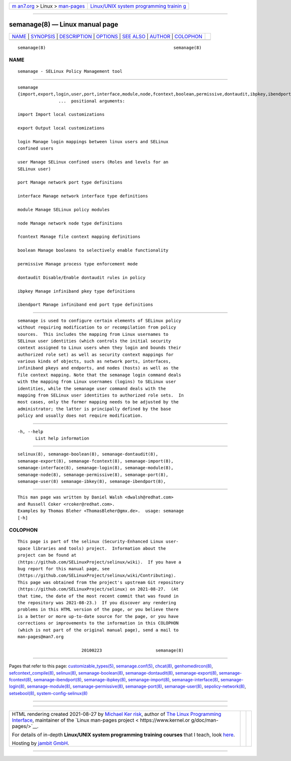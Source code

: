 .. container:: page-top

.. container:: nav-bar

   +----------------------------------+----------------------------------+
   | `m                               | `Linux/UNIX system programming   |
   | an7.org <../../../index.html>`__ | trainin                          |
   | > Linux >                        | g <http://man7.org/training/>`__ |
   | `man-pages <../index.html>`__    |                                  |
   +----------------------------------+----------------------------------+

--------------

semanage(8) — Linux manual page
===============================

+-----------------------------------+-----------------------------------+
| `NAME <#NAME>`__ \|               |                                   |
| `SYNOPSIS <#SYNOPSIS>`__ \|       |                                   |
| `DESCRIPTION <#DESCRIPTION>`__ \| |                                   |
| `OPTIONS <#OPTIONS>`__ \|         |                                   |
| `SEE ALSO <#SEE_ALSO>`__ \|       |                                   |
| `AUTHOR <#AUTHOR>`__ \|           |                                   |
| `COLOPHON <#COLOPHON>`__          |                                   |
+-----------------------------------+-----------------------------------+
| .. container:: man-search-box     |                                   |
+-----------------------------------+-----------------------------------+

::

   semanage(8)                                                  semanage(8)

NAME
-------------------------------------------------

::

          semanage - SELinux Policy Management tool


---------------------------------------------------------

::

          semanage
          {import,export,login,user,port,interface,module,node,fcontext,boolean,permissive,dontaudit,ibpkey,ibendport}
                          ...  positional arguments:

          import Import local customizations

          export Output local customizations

          login Manage login mappings between linux users and SELinux
          confined users

          user Manage SELinux confined users (Roles and levels for an
          SELinux user)

          port Manage network port type definitions

          interface Manage network interface type definitions

          module Manage SELinux policy modules

          node Manage network node type definitions

          fcontext Manage file context mapping definitions

          boolean Manage booleans to selectively enable functionality

          permissive Manage process type enforcement mode

          dontaudit Disable/Enable dontaudit rules in policy

          ibpkey Manage infiniband pkey type definitions

          ibendport Manage infiniband end port type definitions


---------------------------------------------------------------

::

          semanage is used to configure certain elements of SELinux policy
          without requiring modification to or recompilation from policy
          sources.  This includes the mapping from Linux usernames to
          SELinux user identities (which controls the initial security
          context assigned to Linux users when they login and bounds their
          authorized role set) as well as security context mappings for
          various kinds of objects, such as network ports, interfaces,
          infiniband pkeys and endports, and nodes (hosts) as well as the
          file context mapping. Note that the semanage login command deals
          with the mapping from Linux usernames (logins) to SELinux user
          identities, while the semanage user command deals with the
          mapping from SELinux user identities to authorized role sets.  In
          most cases, only the former mapping needs to be adjusted by the
          administrator; the latter is principally defined by the base
          policy and usually does not require modification.


-------------------------------------------------------

::

          -h, --help
                 List help information


---------------------------------------------------------

::

          selinux(8), semanage-boolean(8), semanage-dontaudit(8),
          semanage-export(8), semanage-fcontext(8), semanage-import(8),
          semanage-interface(8), semanage-login(8), semanage-module(8),
          semanage-node(8), semanage-permissive(8), semanage-port(8),
          semanage-user(8) semanage-ibkey(8), semanage-ibendport(8),


-----------------------------------------------------

::

          This man page was written by Daniel Walsh <dwalsh@redhat.com>
          and Russell Coker <rcoker@redhat.com>.
          Examples by Thomas Bleher <ThomasBleher@gmx.de>.  usage: semanage
          [-h]

COLOPHON
---------------------------------------------------------

::

          This page is part of the selinux (Security-Enhanced Linux user-
          space libraries and tools) project.  Information about the
          project can be found at 
          ⟨https://github.com/SELinuxProject/selinux/wiki⟩.  If you have a
          bug report for this manual page, see
          ⟨https://github.com/SELinuxProject/selinux/wiki/Contributing⟩.
          This page was obtained from the project's upstream Git repository
          ⟨https://github.com/SELinuxProject/selinux⟩ on 2021-08-27.  (At
          that time, the date of the most recent commit that was found in
          the repository was 2021-08-23.)  If you discover any rendering
          problems in this HTML version of the page, or you believe there
          is a better or more up-to-date source for the page, or you have
          corrections or improvements to the information in this COLOPHON
          (which is not part of the original manual page), send a mail to
          man-pages@man7.org

                                   20100223                     semanage(8)

--------------

Pages that refer to this page:
`customizable_types(5) <../man5/customizable_types.5.html>`__, 
`semanage.conf(5) <../man5/semanage.conf.5.html>`__, 
`chcat(8) <../man8/chcat.8.html>`__, 
`genhomedircon(8) <../man8/genhomedircon.8.html>`__, 
`sefcontext_compile(8) <../man8/sefcontext_compile.8.html>`__, 
`selinux(8) <../man8/selinux.8.html>`__, 
`semanage-boolean(8) <../man8/semanage-boolean.8.html>`__, 
`semanage-dontaudit(8) <../man8/semanage-dontaudit.8.html>`__, 
`semanage-export(8) <../man8/semanage-export.8.html>`__, 
`semanage-fcontext(8) <../man8/semanage-fcontext.8.html>`__, 
`semanage-ibendport(8) <../man8/semanage-ibendport.8.html>`__, 
`semanage-ibpkey(8) <../man8/semanage-ibpkey.8.html>`__, 
`semanage-import(8) <../man8/semanage-import.8.html>`__, 
`semanage-interface(8) <../man8/semanage-interface.8.html>`__, 
`semanage-login(8) <../man8/semanage-login.8.html>`__, 
`semanage-module(8) <../man8/semanage-module.8.html>`__, 
`semanage-permissive(8) <../man8/semanage-permissive.8.html>`__, 
`semanage-port(8) <../man8/semanage-port.8.html>`__, 
`semanage-user(8) <../man8/semanage-user.8.html>`__, 
`sepolicy-network(8) <../man8/sepolicy-network.8.html>`__, 
`setsebool(8) <../man8/setsebool.8.html>`__, 
`system-config-selinux(8) <../man8/system-config-selinux.8.html>`__

--------------

--------------

.. container:: footer

   +-----------------------+-----------------------+-----------------------+
   | HTML rendering        |                       | |Cover of TLPI|       |
   | created 2021-08-27 by |                       |                       |
   | `Michael              |                       |                       |
   | Ker                   |                       |                       |
   | risk <https://man7.or |                       |                       |
   | g/mtk/index.html>`__, |                       |                       |
   | author of `The Linux  |                       |                       |
   | Programming           |                       |                       |
   | Interface <https:     |                       |                       |
   | //man7.org/tlpi/>`__, |                       |                       |
   | maintainer of the     |                       |                       |
   | `Linux man-pages      |                       |                       |
   | project <             |                       |                       |
   | https://www.kernel.or |                       |                       |
   | g/doc/man-pages/>`__. |                       |                       |
   |                       |                       |                       |
   | For details of        |                       |                       |
   | in-depth **Linux/UNIX |                       |                       |
   | system programming    |                       |                       |
   | training courses**    |                       |                       |
   | that I teach, look    |                       |                       |
   | `here <https://ma     |                       |                       |
   | n7.org/training/>`__. |                       |                       |
   |                       |                       |                       |
   | Hosting by `jambit    |                       |                       |
   | GmbH                  |                       |                       |
   | <https://www.jambit.c |                       |                       |
   | om/index_en.html>`__. |                       |                       |
   +-----------------------+-----------------------+-----------------------+

--------------

.. container:: statcounter

   |Web Analytics Made Easy - StatCounter|

.. |Cover of TLPI| image:: https://man7.org/tlpi/cover/TLPI-front-cover-vsmall.png
   :target: https://man7.org/tlpi/
.. |Web Analytics Made Easy - StatCounter| image:: https://c.statcounter.com/7422636/0/9b6714ff/1/
   :class: statcounter
   :target: https://statcounter.com/
